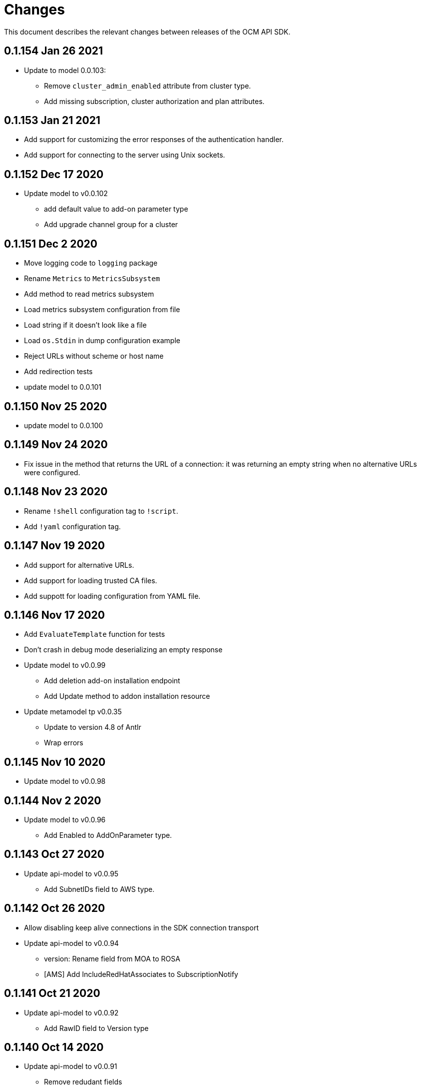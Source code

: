 = Changes

This document describes the relevant changes between releases of the OCM API
SDK.

== 0.1.154 Jan 26 2021

- Update to model 0.0.103:
** Remove `cluster_admin_enabled` attribute from cluster type.
** Add missing subscription, cluster authorization and plan attributes.

== 0.1.153 Jan 21 2021

- Add support for customizing the error responses of the authentication handler.
- Add support for connecting to the server using Unix sockets.

== 0.1.152 Dec 17 2020

- Update model to v0.0.102
** add default value to add-on parameter type
** Add upgrade channel group for a cluster

== 0.1.151 Dec 2 2020

- Move logging code to `logging` package
- Rename `Metrics` to `MetricsSubsystem`
- Add method to read metrics subsystem
- Load metrics subsystem configuration from file
- Load string if it doesn't look like a file
- Load `os.Stdin` in dump configuration example
- Reject URLs without scheme or host name
- Add redirection tests
- update model to 0.0.101

== 0.1.150 Nov 25 2020

- update model to 0.0.100

== 0.1.149 Nov 24 2020

- Fix issue in the method that returns the URL of a connection: it was returning
  an empty string when no alternative URLs were configured.

== 0.1.148 Nov 23 2020

- Rename `!shell` configuration tag to `!script`.
- Add `!yaml` configuration tag.

== 0.1.147 Nov 19 2020

- Add support for alternative URLs.
- Add support for loading trusted CA files.
- Add suppott for loading configuration from YAML file.

== 0.1.146 Nov 17 2020

- Add `EvaluateTemplate` function for tests
- Don't crash in debug mode deserializing an empty response
- Update model to v0.0.99
** Add deletion add-on installation endpoint
** Add Update method to addon installation resource
- Update metamodel tp v0.0.35
** Update to version 4.8 of Antlr
** Wrap errors

== 0.1.145 Nov 10 2020

- Update model to v0.0.98

== 0.1.144 Nov 2 2020

- Update model to v0.0.96
** Add Enabled to AddOnParameter type.

== 0.1.143 Oct 27 2020

- Update api-model to v0.0.95
** Add SubnetIDs field to AWS type.

== 0.1.142 Oct 26 2020

- Allow disabling keep alive connections in the SDK connection transport
- Update api-model to v0.0.94
** version: Rename field from MOA to ROSA
** [AMS] Add IncludeRedHatAssociates to SubscriptionNotify

== 0.1.141 Oct 21 2020

- Update api-model to v0.0.92
** Add RawID field to Version type

== 0.1.140 Oct 14 2020

- Update api-model to v0.0.91
** Remove redudant fields
** flavours: Remove infra and compute nodes
** Add AddOnParameter modal type Update AddOn to include list of AddOnParameters
** Add AddOnInstallationParameter modal type Update AddOnInstallation to include list of AddOnInstallationParameters

== 0.1.139 Oct 11 2020

- Update api-model to v0.0.90
** Add machine pools locator
** Add compute node labels
- Interpret HTML entities in logged summary of error response
- Use new limits for content summary

== 0.1.138 Oct 5 2020

- Update api-model to v0.0.88
** Add missing machine pools resource

== 0.1.137 Oct 5 2020

- Update api-model to v0.0.87
** Add missing machine pool resource

== 0.1.136 Oct 5 2020

- Update metamodel to v0.0.34
** Support numeric initialisms
- Update api-model to v0.0.86
** Added New Error Message implementation
** idp: Add HTPasswd provider
** Uptdating SDK with GCP credentials

== 0.1.135 Oct 5 2020

- Update API model to v0.0.85
** Add upgrade policy state

== 0.1.133 Sep 30 2020

- increase the limit/size of content summary
- Update metamodel to v0.0.33
** json: Support NoContent on POST responses

== 0.1.132 Sep 24 2020

- Update model to v0.0.83
** add external resources to add on type model
** SDA-2952 - Add "hidden" option to AddOn

== 0.1.131 Sep 23 2020

** Support http proxy

== 0.1.130 Sep 21 2020

Update model to v0.0.82
** Added Install Error Details From Provisioner

== 0.1.129 Sep 21 2020

Request a token valid for longer than 1 min

== 0.1.128 Sep 14 2020

Go mod tidy

== 0.1.127 Sep 14 2020

Update to model v0.0.81
** Add key to label_type
** Remove ID from upgrade label

Also included as part of model v0.0.80
** Add upgrade policy type and resource
** Add terms review and self terms review
** Add dashboards summary

== 0.1.126 Sep 7 2020

Update to model v0.0.79
** Add 'available_upgrades' list to version type
** Add CCS type and Attribute to Cluster type

== 0.1.125 Sep 4 2020

Update to model v0.0.78
** Added New DNS_READY
** version: Add moa_enabled flag

== 0.1.124 Aug 28 2020

- Set token expiry function public
- Allow auth header of type AccessToken

== 0.1.123 Aug 23 2020

- Remove get tokens on first attempt log entry
- Update to metamodel v0.0.32
- Update to model v0.0.77
** Add ChannelGroup attribute to version
** Add avaialble AWS regions method

== 0.1.122 Aug 18 2020

- Better logging and metrics when retrying SSO
- Assume expiration is 0 when missing in the token

== 0.1.121 Aug 18 2020

- BROKEN: DO NOT USE

== 0.1.120 Aug 13 2020

- Update to model v0.0.76
** Add missing link to provision shard

== 0.1.119 Aug 10 2020

- Add support for retry getting access token in case of http 5xx

== 0.1.118 Aug 7 2020

- Update to model v0.0.75
** Added support_case resource
** Added token_authorization to root_resource

== 0.1.117 Aug 5 2020

- Update to model v0.0.73
** [CS] Add hive_config to the provision shard
** [CS] Improving cluster logs endpoint
** [AMS] Added token authorization endpoint

== 0.1.116 Aug 3 2020

- Added support for http PUT method
- Update to model v0.0.73
** Add capability_review endpoint
** Add support_cases endpoint

== 0.1.115 Jul 30 2020

- Update to metamodel v0.0.31
** Adding List type to checkUpdate validator

- Update to model v0.0.72
** Fix comment
** Expose if a region supports multi AZ
** Add Update Identity Provider
** removing 'deprovision' suffix from logs endpoint
** add post method to subscription resource
** Add labels field to external configuration type
** Implement Batch Patch Ingresses API endpoint

== 0.1.114 Jul 21 2020

- Update to model v0.0.71
** Add API for getting cluster's provision shard
** Add API for getting provision shards

== 0.1.113 Jul 14 2020

- Update to model v0.0.70
** Add API for custerdeployment labels
** add organization_id to cluster_registration
** label: Fix erroneous file extensions
** MachineType: Expose instance size enum

== 0.1.112 Jul 5 2020

- Update to model v0.0.69
** Added top level sku_rules endpoint to AMS
** Change the feature toggle API to be /feature_toggles/id/query using POST with org id as context

== 0.1.111 Jul 1 2020

- Update to model v0.0.67
** [AMS] Added SkuCount to ResourceQuota type

== 0.1.110 Jun 30 2020

- Update to model v0.0.66
** Change feature toggle query to be POST with payload containing organization ID

== 0.1.109 Jun 29 2020

- Update to model v0.0.65
** Added Uninstall Log
** Added syncset API
** Update to metamodel v0.0.30

== 0.1.108 Jun 21 2020

- Update to model v0.0.64
** Added Notify to root_resource in AMS

== 0.1.107 Jun 18 2020

- Update to model v0.0.63
** cluster: Remove support for expiration_timestamp
** Added top-level Notify endpoint to AMS

== 0.1.106 Jun 9 2020

- Update to metamodel v0.0.29:
** pr_check: Lock in dependency versions for test pipeline
** Fix setter for Poll request params

- Update to model v0.0.62:
** Add subscription notify endpoint

- Update to model v0.0.61:
** accounts_mgmt: Add 'fields' parameter to all list-requests
** accounts_mgmt: Support for Labels resources

- Update to model v0.0.60:
** Add parameters 'offset' and 'tail' to log resource

== 0.1.105 May 21 2020

- Update to model 0.0.59:
** Add feature_toggle endpoint and api model

== 0.1.104 May 15 2020

- Update to model v0.0.58
** AddOns: Add docs_link attribute
** Update to metamodel v0.0.28

== 0.1.102 May 15 2020

- Update to model v0.0.57:
** AddOnInstallations: Remove DELETE operation
** Added Label to Account

- Update to metamodel v0.0.28:
** OpenAPI: Fix expected response

== 0.1.101 May 5 2020

- Update to model 0.0.56
** Add Labels to Organization

== 0.1.100 Apr 23 2020

- Update to model 0.0.55
** Add enabled field to region
** Adding metrics.nodes to api model
** Adding cluster ingresses endpoint
** ClusterNodes: Add ComputeMachineType
** Network: Added HostPrefix

== 0.1.99 Apr 7 2020

- Update to model 0.0.54
** Add HealthState field to Cluster type
** Refactor alerts and operator conditions to contain only 'CriticalAlerts' and 'OperatorsConditionFailing'
** Adding computeNodesSockets to cluster metrics
** Fix pull secret deletion path
** Remove unsupported cluster state
** Add machine type category

- Update to metamodel 0.0.27
** Update file header year to 2020

== 0.1.98 Apr 6 2020

- Update to model 0.0.53
** Add pull secret deletion
** Products: Add product attribute to cluster object
** Products: Support for top-level cluster types
** Add ClusterOperatorsConditions type
** Add ClusterAlertsFiring type and field in ClusterMetrics

== 0.1.97 Mar 26 2020

- Update to model 0.0.52
** Add Subscription Model changes.

== 0.1.96 Mar 24 2020

- Update to model 0.0.50
** Add Ingress type
** Add sockets to cluster_metrics_type

== 0.1.95 Mar 22 2020

- Update to model 0.0.48:
** Fix `OpenID` attributes.
** Add Cluster API listening method.

== 0.1.94 Mar 19 2020

- Update to model 0.0.47:
** Add ClusterAdminEnabled flag.
** Add PullSecrets endpoint.
** Fix `LDAPIdentityProvider` attribute name.


== 0.1.93 Mar 18 2020

- Update to model 0.0.46:
** Add missing fields for add-on installation
** Add operator name to add-ons

== 0.1.92 Mar 11 2020

- Update to model 0.0.45:
** Add Organizations field to GitHub IDP

== 0.1.91 Mar 5 2020

- Update to model 0.0.42:
** Add `client_secret` attribute to _GitHub_ identity provider.

== 0.1.90 Mar 2 2020

- Request new tokens when the _OpenID_ server returns error code `invalid_grant`
during the refresh token grant.

- Check that responses from the _OpenID_ server contain `application/json` in
the `Content-Type` header, and improve the error messages generated in that
case so that they contain a summary of the content.

- Honor cookies sent by the _OpenID_ and API servers.

== 0.1.89 Feb 26 2020

- Update to metamodel 0.0.26.
+
The more relevant change in the new version of the metamodel is the new
`operation_id` attribute added to error objects and error messages. An error
object like this:
+
[source,json]
----
{
  "kind": "Error",
  "id": "401",
  "href": "/api/clusters_mgmt/v1/errors/401",
  "code": "CLUSTERS-MGMT-401",
  "reason": "My reason",
  "operation_id": "456"
}
----
+
Will result in the following error string (in one single line):
+
....
identifier is '401', code is 'CLUSTERS-MGMT-401' and
operation identifier is '456': My reason
....
+
This addresses issue https://github.com/openshift-online/ocm-sdk-go/issues/150[150].


== 0.1.88 Feb 20 2020

- Remove _service_ and _version_ parameters from the builder of the
authentication handler. This is a backwards compatibility breaking change
that requires changes in the code that creates the authentication handler. For
example, if the current code is like this:
+
[source,go]
----
handler, err := authentication.NewHandler().
        Logger(logger).
        Service("clusters_mgmt").
        Version("v1").
        Public("...").
        KeysFile("...").
        KeysURL("...").
        ACLFile("...").
        Next(next).
        Build()
if err != nil {
        ...
}
----
+
It will need to be changed to this:
+
[source,go]
----
handler, err := authentication.NewHandler().
        Logger(logger).
        Public("...").
        KeysFile("...").
        KeysURL("...").
        ACLFile("...").
        Next(next).
        Build()
if err != nil {
        ...
}
----
+
Note that the only change required is removing the calls to the `Service` and
`Version` methods of the builder. The handler will now extract those values
from the request URL.
+
This is specially important for programs that use the same authentication
handler for multiple services.

- Update to metamodel 0.0.25:
** Run the `gofmt` command only once for all generated files instead of running
   it once per each generated file.
** Avoid generating code with constructs that would then be simplified by the
   `-s` flag of the `gofmt` command.

== 0.1.87 Feb 14 2020

- Preserver order of attributes of JSON documents sent to the log when debug
  mode is enabled.
- Update to metamodel 0.0.24:
** Add `Content-Type` to responses sent by the generated server code.
** Don't require developer to explicitly remove the `/api` when using the
   server code.
** Remove redundant quotes from error responses sent by the generated
   server code.

== 0.1.86 Feb 13 2020

- Update to model 0.0.41:
** Add `target_namespace` and `install_mode` attributes to `AddOn` type.
** Add `state` attribute to `AWSInfrastructureAccessRole` type.

== 0.1.85 Feb 12 2020

- Update to metamodel 0.0.23:
** Fix missing _OpenAPI_ paths due to incorrect use of `append`.

== 0.1.84 Feb 5 2020

- Add method to update flavour.

== 0.1.83 Feb 3 2020

- Check content type of HTTP responses and return an error if it isn't JSON.
- Update to model 0.0.39:
** Add types and resources for cluster operator metrics.
** Add `deleting` and `removed` states to AWS infrastructure access role grant
   status.

== 0.1.82 Jan 23 2020

- Update to model 0.0.38:
** Add `search` and `order` parameters to the method that lists registry
   credentials.
** Add `labels` parameter to the method that lists subscriptions.
** Add types and resources for management of AWS infrastructure access roles.

== 0.1.81 Jan 16 2020

-  Add ability to intercept request and response using a transport middleware
   of type `http.RoundTripper`.

== 0.1.80 Jan 13 2020

- Add body details in case of error from token provider.

== 0.1.79 Jan 9 2020

- Update to metamodel 0.0.22:
** Fix generation of _OpenAPI_ paths so that all the characters are lower case.

== 0.1.78 Jan 8 2020

- Fix URL prefix for the logs service.
- Update to metamodel 0.0.21:
** Use JSON iterator instead of the default JSON Go package.

== 0.1.77 Jan 8 2020

- Don't require Go 1.13.
- Update to model 0.0.37:
** Add new `service_logs` service.
** Add types and resources for machine types.

== 0.1.76 Jan 3 2020

- Update to model 0.0.36:
** Add types and resources for AWS infrastructure access roles.
** Add GCP flavour and change AWS flavour to contain also the instance type.

== 0.1.75 Jan 1 2020

- Update to model 0.0.35:
** Add `CurrentAccess` support.

== 0.1.74 Dec 31 2019

- Update to model 0.0.33:
** Add the `CreatedAt` and `UpdatedAt` attributes to the `Subscription` type.

== 0.1.73 Dec 24 2019

- Update to model 0.0.32:
** Replace `AddOns` with `AddOnInstallations`.

== 0.1.72 Dec 19 2019

- Update to model 0.0.31:
** Add `ban_code` attribute to `Account` type.

== 0.1.71 Dec 19 2019

- Authentication handler sends 401 instead of 511.
- Authentication handler sends the `WWW-Authenticate` response header.
- Authentication handler doesn't send authentication failures to the log.

== 0.1.70 Dec 18 2019

- Update to metamodel 0.0.20:
** Fix conversion of errors to JSON so that the `kind` attribute is generated
   correctly.

- Add authentication handler.

== 0.1.69 Dec 17 2019

- Update to model 0.0.30:
** Add support for `ClusterUUID` field.

== 0.1.68 Dec 12 2019

- Update to metamodel 0.0.19:
** Don't fail on wrong kind.

== 0.1.67 Dec 12 2019

- Don't check kinds of add-ons installations.

== 0.1.66 Dec 12 2019

- Update to model 0.0.29:
** Allow subscription identifier on role binding.

== 0.1.65 Dec 10 2019

- Update to model 0.0.28:
** Add `AddOnInstallation` type.

== 0.1.64 Dec 4 2019

- Update to model 0.0.27:
** Add `resource_name` and `resource_cost` attributes to the add-on type.

== 0.1.63 Dec 2 2019

- Update to model 0.0.26:
** Remove obsolete `aws` and `version` fields from the `Flavour` type.
** Add instance type fields to the `Flavour` type.
** Add `AWSVolume` and `AWSFlavour` types.
** Add attributes required for _BYOC_.
** Fix direction of `Body` parameters of updates.

== 0.1.62 Nov 28 2019

- Update to model 0.0.25:
** Allow patching role binding.

== 0.1.61 Nov 25 2019

- Update to metamodel 0.0.18:
** Add stage URL and `securitySchemes` to the generated _OpenAPI_
   specifications.

== 0.1.60 Nov 23 2019

- Update to model 0.0.24:
** Fix directions of paging parameters.
** Fix direction of `Body` parameter of `Update`.
** Add default values to paging parameters.
** Update to metamodel 0.0.17.

- Update to metamodel 0.0.17:
** Add semantic checks.
** Add support for default values.
** Check default values of paging parameters.

== 0.1.59 Nov 20 2019

- Update to model 0.0.23:
** Add infra nodes to `FlavourNodes`.
** Refactor flavour nodes.

== 0.1.58 Nov 19 2019

- Update to metamodel 0.0.16:
** Add simple conversion from AsciiDoc to Markdown.

== 0.1.57 Nov 19 2019

- Update to metamodel 0.0.15:
** Add support for the version metadata resource.

== 0.1.56 Nov 19 2019

- Update to model 0.0.22:
** Add `socket_total_by_node_roles_os` metric query.

== 0.1.55 Nov 17 2019

- Update to model 0.0.21:
** Added add-on resources and types.
** Added subscription reserved resources collection.

== 0.1.54 Nov 17 2019

- Drop support for _developers.redhat.com_.

- Update to metamodel 0.0.14:
** Add `Poll` method to clients that have a `Get` method.

== 0.1.53 Nov 14 2019

- Update to model 0.0.20:
** Query resource quota from root and delete by identifier.

- Update to metamodel 0.0.13:
** Fix imports of `helpers` and `errors` packages.

== 0.1.52 Nov 8 2019

- Update to model 0.0.19:
** Added identifiers to role binding type.

== 0.1.51 Nov 7 2019

- Update to model 0.0.18:
** Added support to search role bindings and resource quota.

== 0.1.50 Nov 4 2019

- Update to metamodel 0.0.12:
** Add _OpenAPI_ specification generator.

== 0.1.49 Oct 28 2019

- Update to model 0.0.17:
** Added `Disconnected`, `DisplayName` and `ExternalClusterID` attributes to the
   cluster authorization request type.

== 0.1.48 Oct 27 2019

- Update to model 0.0.16:
** Added `ResourceReview` resource to the authorizations service.

- Update to metamodel 0.0.11:
** Improve parsing of initialisms.
** Fix the method not allowed code.
** Send not found when server returns `nil` target.
** Generate service and version servers.
** Don't generate files with execution permission.

== 0.1.47 Oct 25 2019

- Update to metamodel 0.0.10:
** Make HTTP adapters stateless.

== 0.1.46 Oct 24 2019

- Update to model 0.0.15:
** Added `search` parameter to the accounts `List` method.

== 0.1.45 Oct 24 2019

- Update to model 0.0.14:
** Added `SKU` type.
** Improved organizations.
** Improved roles.

== 0.1.44 Oct 15 2019

- Upate to model 0.0.13:
** Added `AccessTokenAuth` type.
** Added `auths` attribute to `AccessToken` type.

- Update to metamodel 0.0.9:
** Generate shorter adapter names.
** Use constants from the `http` package.
** Shorter _read_ and _write_ names.
** Rename `SetStatusCode` to `Status`.
** Improve naming of variables.
** Set default status.
** Move errors and helpers generators to separate files.

== 0.1.43 Oct 10 2019

- Update to model 0.0.12:
** Add `access_review` resource.

== 0.1.41 Oct 10 2019

- Update to model 0.0.11:
** Add `export_control_review` resource.

== 0.1.40 Oct 7 2019

- Update to model 0.0.10:
** Add `cpu_total_by_node_roles_os` metric query.

== 0.1.39 Oct 7 2019

- Update to model 0.0.9:
** Add `type` attribute to the `ResourceQuota` type.
** Add `config_managed` attribute to the `RoleBinding` type.

== 0.1.38 Sep 17 2019

- Update to model 0.0.8:
** Update methods don't return body.

== 0.1.37 Sep 16 2019

- Update to model 0.0.7:
** Add `search` parameter to the `List` method of the subscriptions resource.

== 0.1.36 Sep 16 2019

- Update to model 0.0.6:
** Remove the `creator` attribute of the `Cluster` type.

- Update to metamodel 0.0.7:
** Add `Copy` method to builders.

== 0.1.35 Sep 12 2019

- Update to model 0.0.5:
** Add `order` parameter to the methods to list accounts and subscriptions.

== 0.1.34 Sep 11 2019

- Use access token that is about to expire if there is no other mechanism to
  obtain a new one.

- Update to model 0.0.3:
** Add `order` parameter to the collections that suport it.
** Add cloud providers collection.

== 0.1.33 Sep 10 2019

- Update to model 0.0.2:
** Add `DisplayName` attribute to `Subscription` type.

- Update to metamodel 0.0.5:
** Fix generation of field names for query parameters.
** Remove `query` and `path` fields from request objects.
** Remove unused imports.

== 0.1.32 Sep 03 2019

- Makefile generates code using the ocm-api-metamodel v0.0.4.

- Generated servers parse request query parameters.

== 0.1.31 Aug 28 2019

- Generated servers enforce no trailing slashes as well send 'Content-Type` header.

== 0.1.30 Aug 27 2019

- Renamed package to `github.com/openshift-online/ocm-sdk-go`.

== 0.1.29 Aug 26 2019

- Generated servers can handle routes with and without trailing slashes.

- Clone metamodel for code generation

- Clone model for code generation

- Rename main package

== 0.1.28 Aug 22 2019

- Add Context parameter to Server methods.

== 0.1.27 Aug 22 2019

- Add generated servers.

- Changes ClusterRegistration response type from long to string .

== 0.1.26 Aug 13 2019

- Add support for the `compute_nodes_cpu` and `compute_nodes_memory` metrics.

== 0.1.25 Aug 11 2019

- Add support for quota summary.

- Fix the data type of the cluster registration expiration date.

== 0.1.24 Jun 28 2019

- Automatically select the deprecated _OpenID_ server when authenticating with
  user name and password.

== 0.1.23 Jun 27 2019

- Don't show cluster admin credentials in the debug log.

== 0.1.22 Jun 27 2019

- Don't send warnings about toke issuer when no tokens are used.

- Fix the names of the methods used to set the V values of the `glog` logger.

== 0.1.21 Jun 26 2019

- Added methods to get connection attributes like token URL, client identifier,
  etc.

== 0.1.20 Jun 26 2019

- Switch from `developers.redhat.com` to `sso.redhat.com`.

== 0.1.19 Jun 25 2019

- Added `GetMethod` and `GetPath` methods to HTTP requests.

- Added `Header` method to HTTP responses.

== 0.1.18 Jun 21 2019

- Added support for the `expiration_timestamp` attribute of the `Cluster` type.

== 0.1.17 Jun 20 2019

- Added support for the `name` attribute of the `Dashboard` type.

- Added to lists a new `Get` method to get elements by index.

== 0.1.16 Jun 19 2019

- Added to response types getter methods that return the value of the parameter
  and a boolean flag that indicates if there is actually a value.

== 0.1.15 Jun 19 2019

- Add support for the `versions` collection.

== 0.1.14 Jun 4 2019

- Redact sensitive fields in debug logs.

- Don't crash when there is no response.

== 0.1.13 May 22 2019

- Added support for building objects with attributes that are lists of structs.

== 0.1.12 May 20 2019

- Added support for deleting subscriptions.

- Added Prometheus metrics.

== 0.1.11 May 15 2019

- Increase token slack to one minute.

== 0.1.10 May 8 2019

- Improved support for contexts, adding the `BuildContext`, `TokensContext` and
  `SendContext` methods.

IMPORTANT: This version breaks backwards compatibility in the `Logger`
interface, as all the methods require now a first `ctx` parameter.

== 0.1.9 May 3 2019

- Added cluster credentials resource.

== 0.1.8 May 2 2019

- Moved basic cluster metrics to the `metrics` attribute.

- Added `Empty` method to lists and struct typess.

== 0.1.7 May 1 2019

- Always close connections used to request access tokens.

== 0.1.6 Apr 23 2019

- Add typed interface.

== 0.1.5 Apr 17 2019

- Changed package path to `github.com/openshift-online/uhc-sdk-go`.

== 0.1.4 Apr 3 2019

- Don't panic when no refresh token is provided.

== 0.1.3 Mar 27 2019

- Don't close body in round tripper.

== 0.1.2 Mar 23 2019

- Add support for offline access tokens.

== 0.1.1 Jan 25 2019

- Change the `glog` logger so that it uses `--v=0` for errors, warnings and
  information messages and `--v=1` for debug messages.

== 0.1.0 Jan 24 2019

- Renamed the project from `api-client` to `uhc-sdk`.

- Moved the command line tool to a new `uhc-cli` project.

== 0.0.13 Jan 24 2019

- Add `context` and `timeout` parameters to all requests.

- Scrub password from debug log.

== 0.0.12 Dec 19 2018

- Add `TrustedCAs` parameter to the connection builder.

== 0.0.11 Dec 17 2018

- Check that `T` is passed to the testing logger.

== 0.0.10 Nov 27 2018

- Implement terminal check correctly for _macOS_.

== 0.0.9 Nov 22 2018

- Don't include the testing logger in the binary.

- Added support for printing refresh tokens.

- Added support for setting the _OpenID_ scopes.

- Added a new `StdLogger` that sends log messages to the standard output and
  error streams.
